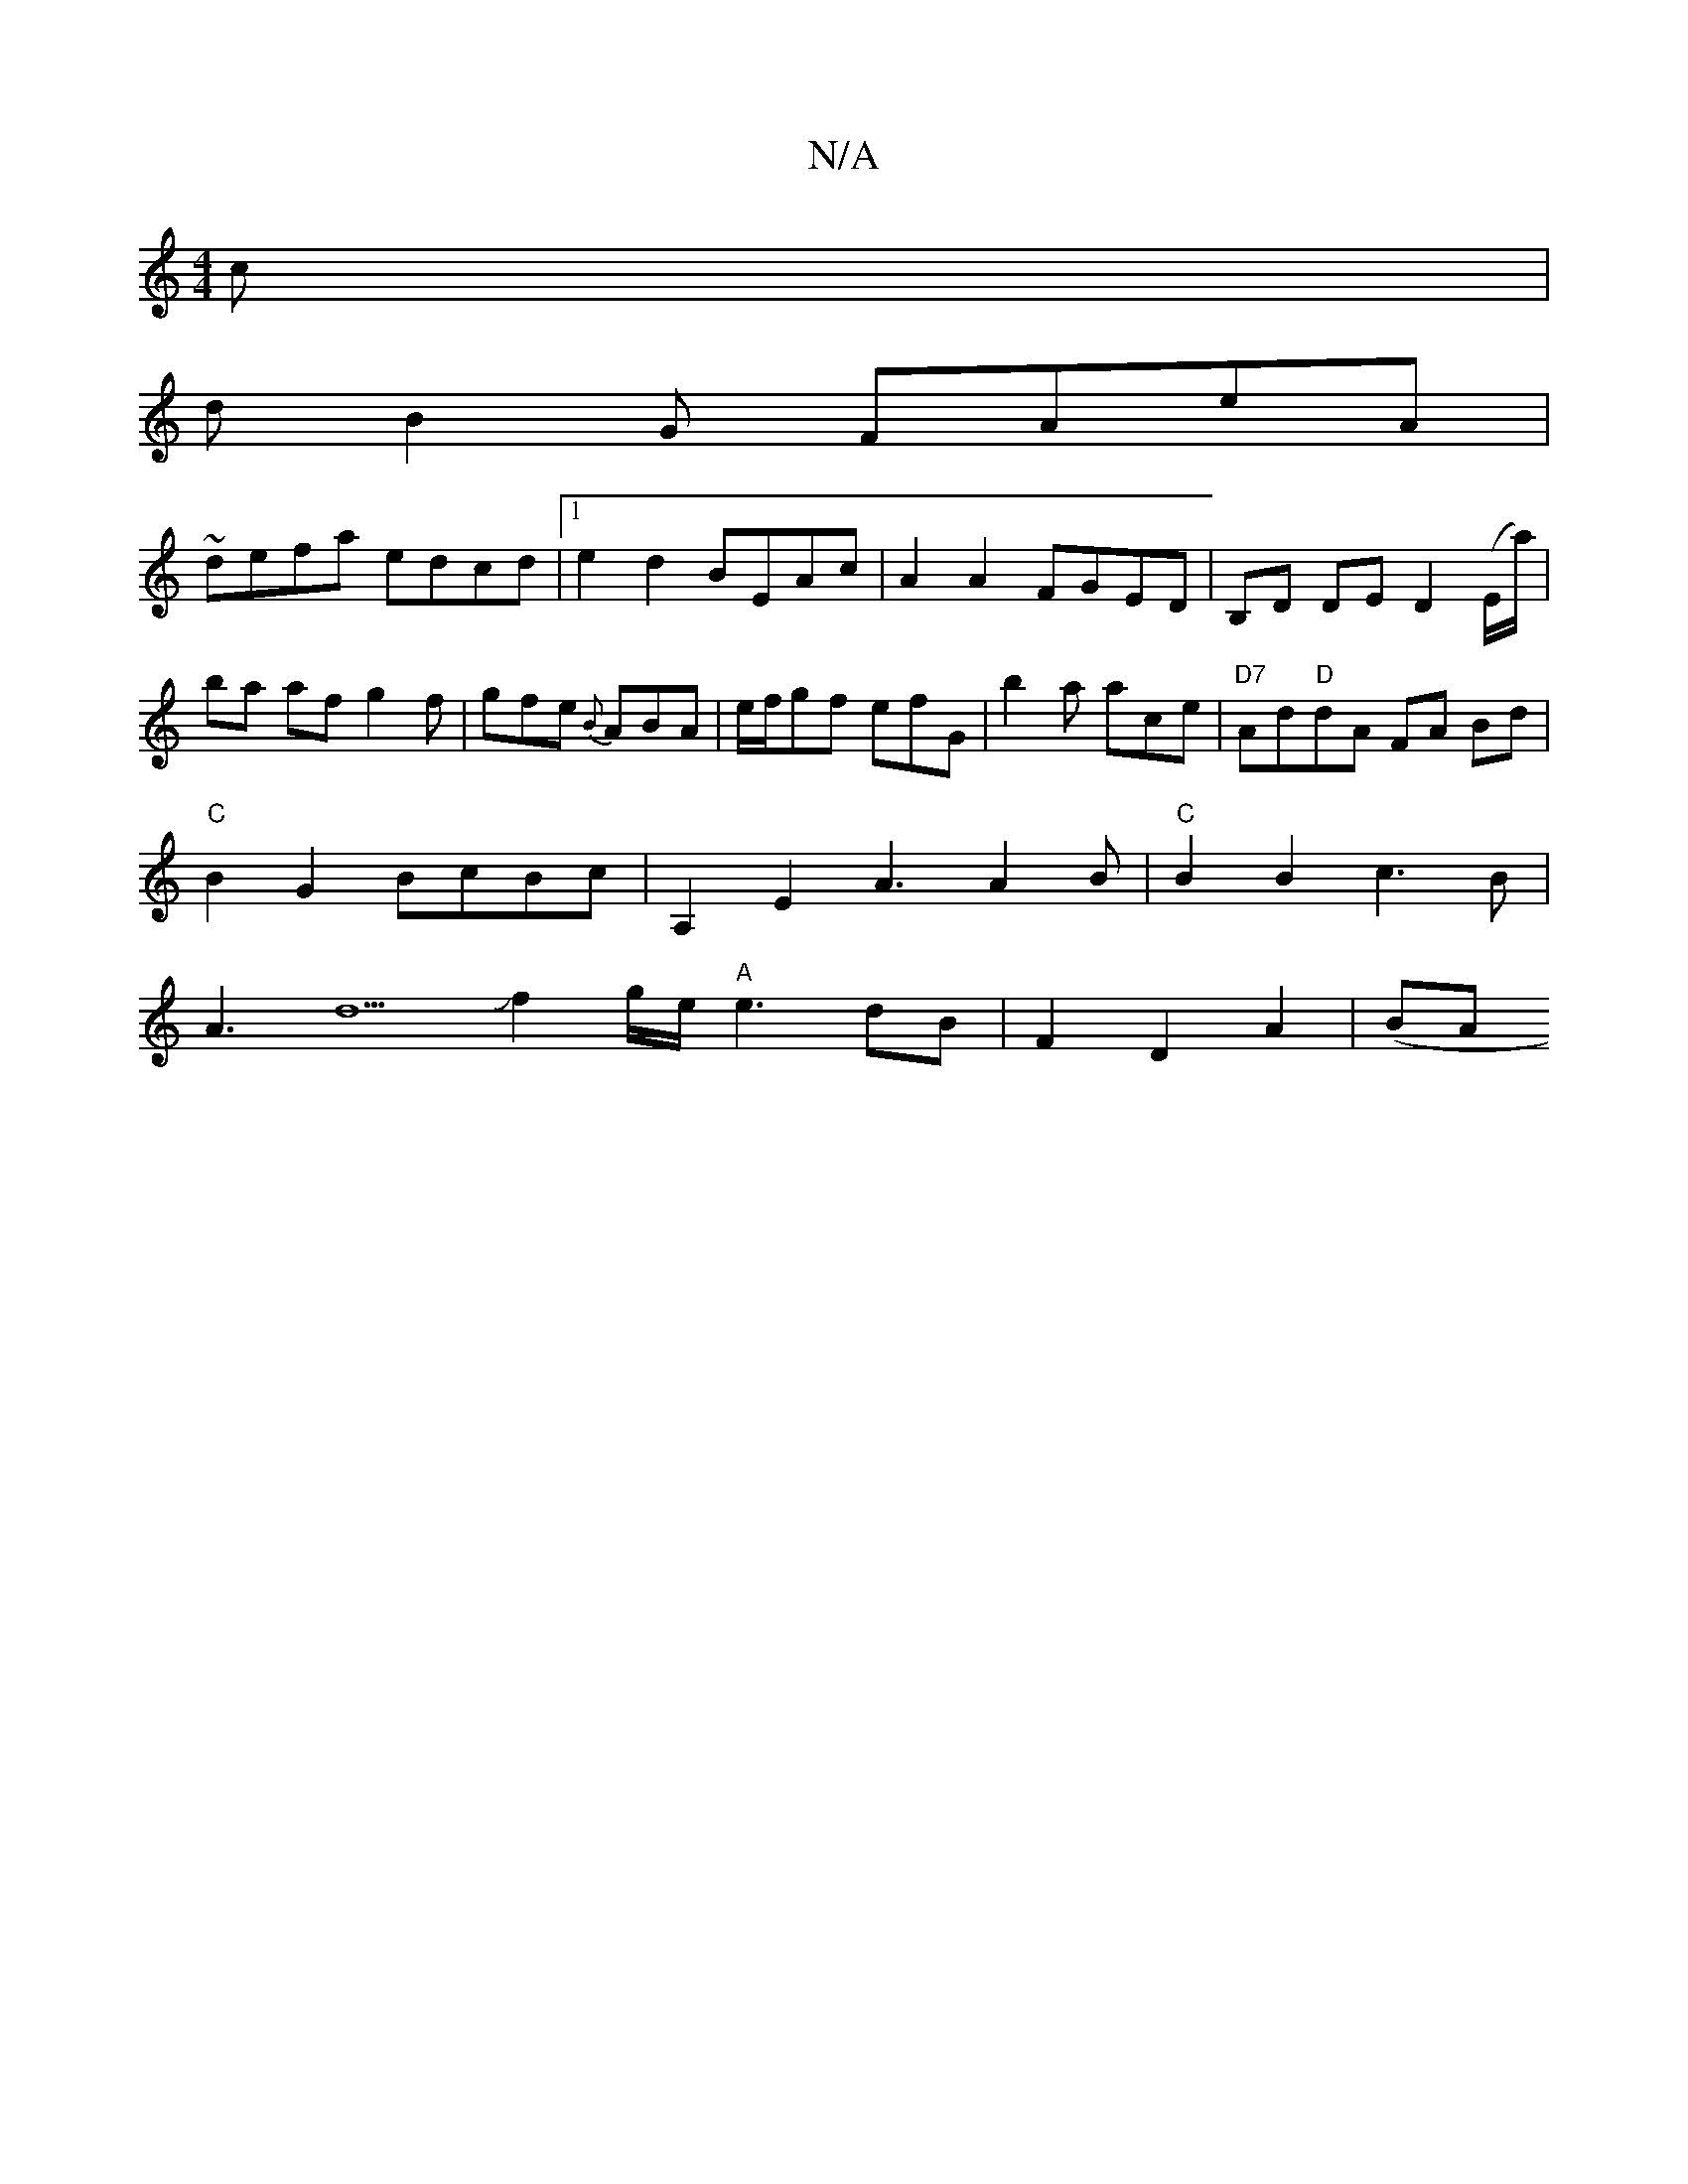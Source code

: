 X:1
T:N/A
M:4/4
R:N/A
K:Cmajor
c|
dB2G FAeA|
~defa edcd|1 e2d2 BEAc|A2A2 FGED|B,D DE D2 (E/a/) |ba af g2 f | gfe {B}ABA|e/f/gf efG|b2a ace | "D7"Ad"D"dA FA Bd|
"C"B2 G2 BcBc|A,2E2A3 A2B|"C"B2B2 c3B|
A3d5Jf2g/2e/2"A"e3dB|F2D2 A2|(BA